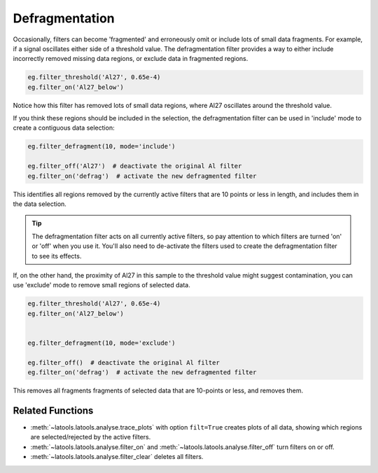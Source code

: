 .. _filters-defrag:

###############
Defragmentation
###############

Occasionally, filters can become 'fragmented' and erroneously omit or include lots of small data fragments. For example, if a signal oscillates either side of a threshold value. The defragmentation filter provides a way to either include incorrectly removed missing data regions, or exclude data in fragmented regions.

.. code :: python

    eg.filter_threshold('Al27', 0.65e-4)
    eg.filter_on('Al27_below')

.. image :: figs/5-fragmented-filter.png

Notice how this filter has removed lots of small data regions, where Al27 oscillates around the threshold value.

If you think these regions should be included in the selection, the defragmentation filter can be used in 'include' mode to create a contiguous data selection:

.. code :: python

    eg.filter_defragment(10, mode='include')

    eg.filter_off('Al27')  # deactivate the original Al filter
    eg.filter_on('defrag')  # activate the new defragmented filter

.. image :: figs/5-fragmented-include.png

This identifies all regions removed by the currently active filters that are 10 points or less in length, and includes them in the data selection.

.. tip :: The defragmentation filter acts on all currently active filters, so pay attention to which filters are turned 'on' or 'off' when you use it. You'll also need to de-activate the filters used to create the defragmentation filter to see its effects.

If, on the other hand, the proximity of Al27 in this sample to the threshold value might suggest contamination, you can use 'exclude' mode to remove small regions of selected data.

.. code :: python

    eg.filter_threshold('Al27', 0.65e-4)
    eg.filter_on('Al27_below')


    eg.filter_defragment(10, mode='exclude')

    eg.filter_off()  # deactivate the original Al filter
    eg.filter_on('defrag')  # activate the new defragmented filter

.. image :: figs/5-fragmented-exclude.png

This removes all fragments fragments of selected data that are 10-points or less, and removes them. 

Related Functions
-----------------

* :meth:`~latools.latools.analyse.trace_plots` with option ``filt=True`` creates plots of all data, showing which regions are selected/rejected by the active filters.
* :meth:`~latools.latools.analyse.filter_on` and :meth:`~latools.latools.analyse.filter_off` turn filters on or off.
* :meth:`~latools.latools.analyse.filter_clear` deletes all filters.